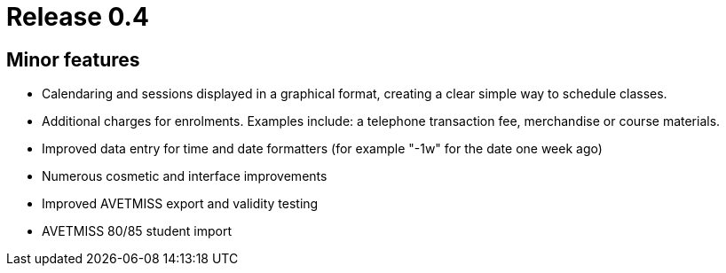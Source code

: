 = Release 0.4



== Minor features

* Calendaring and sessions displayed in a graphical format, creating a
clear simple way to schedule classes.
* Additional charges for enrolments. Examples include: a telephone
transaction fee, merchandise or course materials.
* Improved data entry for time and date formatters (for example "-1w"
for the date one week ago)
* Numerous cosmetic and interface improvements
* Improved AVETMISS export and validity testing
* AVETMISS 80/85 student import
